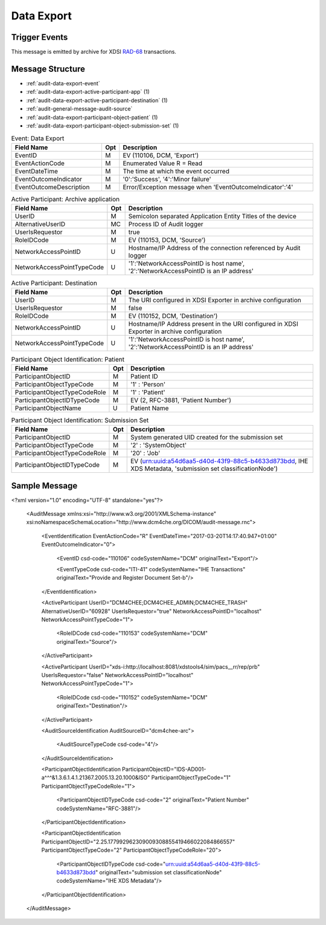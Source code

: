 Data Export
===========

Trigger Events
--------------

This message is emitted by archive for XDSI `RAD-68 <http://www.ihe.net/uploadedFiles/Documents/Radiology/IHE_RAD_TF_Vol3.pdf#page=163>`_ transactions.

Message Structure
-----------------

- :ref:`audit-data-export-event`
- :ref:`audit-data-export-active-participant-app` (1)
- :ref:`audit-data-export-active-participant-destination` (1)
- :ref:`audit-general-message-audit-source`
- :ref:`audit-data-export-participant-object-patient` (1)
- :ref:`audit-data-export-participant-object-submission-set` (1)

.. csv-table:: Event: Data Export
   :name: audit-data-export-event
   :widths: 30, 5, 65
   :header: "Field Name", "Opt", "Description"

         "EventID", "M", "EV (110106, DCM, 'Export')"
         "EventActionCode", "M", "Enumerated Value R = Read"
         "EventDateTime", "M", "The time at which the event occurred"
         "EventOutcomeIndicator", "M", "'0':'Success', '4':'Minor failure'"
         "EventOutcomeDescription", "M", "Error/Exception message when 'EventOutcomeIndicator':'4'"

.. csv-table:: Active Participant: Archive application
   :name: audit-data-export-active-participant-source
   :widths: 30, 5, 65
   :header: "Field Name", "Opt", "Description"

         "UserID", "M", "Semicolon separated Application Entity Titles of the device"
         "AlternativeUserID", "MC", "Process ID of Audit logger"
         "UserIsRequestor", "M", "true"
         "RoleIDCode", "M", "EV (110153, DCM, 'Source')"
         "NetworkAccessPointID", "U", "Hostname/IP Address of the connection referenced by Audit logger"
         "NetworkAccessPointTypeCode", "U", "'1':'NetworkAccessPointID is host name', '2':'NetworkAccessPointID is an IP address'"

.. csv-table:: Active Participant: Destination
   :name: audit-data-export-active-participant-destination
   :widths: 30, 5, 65
   :header: "Field Name", "Opt", "Description"

         "UserID", "M", "The URI configured in XDSI Exporter in archive configuration"
         "UserIsRequestor", "M", "false"
         "RoleIDCode", "M", "EV (110152, DCM, 'Destination')"
         "NetworkAccessPointID", "U", "Hostname/IP Address present in the URI configured in XDSI Exporter in archive configuration"
         "NetworkAccessPointTypeCode", "U", "'1':'NetworkAccessPointID is host name', '2':'NetworkAccessPointID is an IP address'"

.. csv-table:: Participant Object Identification: Patient
   :name: audit-data-export-participant-object-patient
   :widths: 30, 5, 65
   :header: "Field Name", "Opt", "Description"

         "ParticipantObjectID", "M", "Patient ID"
         "ParticipantObjectTypeCode", "M", "'1' : 'Person'"
         "ParticipantObjectTypeCodeRole", "M", "'1' : 'Patient'"
         "ParticipantObjectIDTypeCode", "M", "EV (2, RFC-3881, 'Patient Number')"
         "ParticipantObjectName", "U", "Patient Name"

.. csv-table:: Participant Object Identification: Submission Set
   :name: audit-data-export-participant-object-submission-set
   :widths: 30, 5, 65
   :header: "Field Name", "Opt", "Description"

         "ParticipantObjectID", "M", "System generated UID created for the submission set"
         "ParticipantObjectTypeCode", "M", "'2' : 'SystemObject'"
         "ParticipantObjectTypeCodeRole", "M", "'20' : 'Job'"
         "ParticipantObjectIDTypeCode", "M", "EV (urn:uuid:a54d6aa5-d40d-43f9-88c5-b4633d873bdd, IHE XDS Metadata, 'submission set classificationNode')"

Sample Message
--------------

<?xml version="1.0" encoding="UTF-8" standalone="yes"?>

    <AuditMessage xmlns:xsi="http://www.w3.org/2001/XMLSchema-instance" xsi:noNamespaceSchemaLocation="http://www.dcm4che.org/DICOM/audit-message.rnc">

        <EventIdentification EventActionCode="R" EventDateTime="2017-03-20T14:17:40.947+01:00" EventOutcomeIndicator="0">

            <EventID csd-code="110106" codeSystemName="DCM" originalText="Export"/>

            <EventTypeCode csd-code="ITI-41" codeSystemName="IHE Transactions" originalText="Provide and Register Document Set-b"/>

        </EventIdentification>

        <ActiveParticipant UserID="DCM4CHEE;DCM4CHEE_ADMIN;DCM4CHEE_TRASH" AlternativeUserID="60928" UserIsRequestor="true" NetworkAccessPointID="localhost" NetworkAccessPointTypeCode="1">

            <RoleIDCode csd-code="110153" codeSystemName="DCM" originalText="Source"/>

        </ActiveParticipant>

        <ActiveParticipant UserID="xds-i:http://localhost:8081/xdstools4/sim/pacs__rr/rep/prb" UserIsRequestor="false" NetworkAccessPointID="localhost" NetworkAccessPointTypeCode="1">

            <RoleIDCode csd-code="110152" codeSystemName="DCM" originalText="Destination"/>

        </ActiveParticipant>

        <AuditSourceIdentification AuditSourceID="dcm4chee-arc">

            <AuditSourceTypeCode csd-code="4"/>

        </AuditSourceIdentification>

        <ParticipantObjectIdentification ParticipantObjectID="IDS-AD001-a^^^&1.3.6.1.4.1.21367.2005.13.20.1000&ISO" ParticipantObjectTypeCode="1" ParticipantObjectTypeCodeRole="1">

            <ParticipantObjectIDTypeCode csd-code="2" originalText="Patient Number" codeSystemName="RFC-3881"/>

        </ParticipantObjectIdentification>

        <ParticipantObjectIdentification ParticipantObjectID="2.25.177992962309009308855419466022084866557" ParticipantObjectTypeCode="2" ParticipantObjectTypeCodeRole="20">

            <ParticipantObjectIDTypeCode csd-code="urn:uuid:a54d6aa5-d40d-43f9-88c5-b4633d873bdd" originalText="submission set classificationNode" codeSystemName="IHE XDS Metadata"/>

        </ParticipantObjectIdentification>

    </AuditMessage>